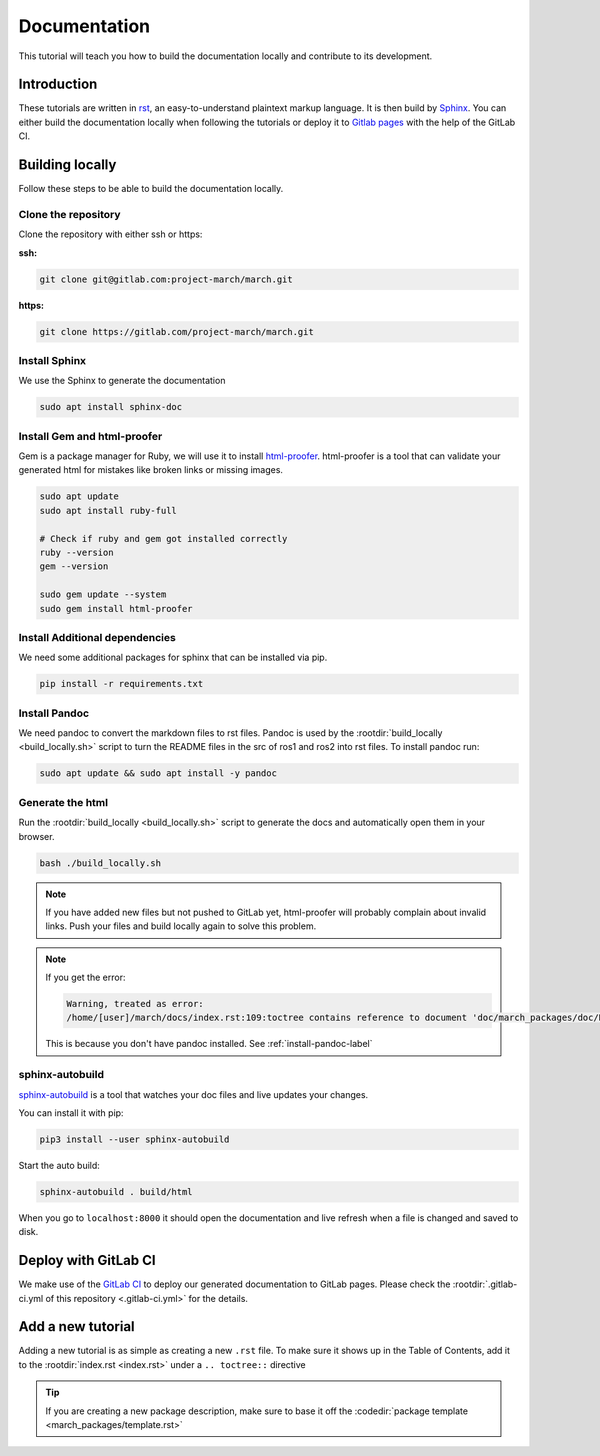 Documentation
=============
.. inclusion-introduction-start

This tutorial will teach you how to build the documentation locally and contribute to its development.

.. inclusion-introduction-end

Introduction
^^^^^^^^^^^^
These tutorials are written in `rst <https://docutils.sourceforge.io/rst.html>`_, an easy-to-understand plaintext markup language.
It is then build by `Sphinx <https://www.sphinx-doc.org/en/master/>`_. 
You can either build the documentation locally when following the tutorials or
deploy it to `Gitlab pages <https://docs.gitlab.com/ee/user/project/pages/>`_ with the help of the GitLab CI.

Building locally
^^^^^^^^^^^^^^^^
Follow these steps to be able to build the documentation locally.

Clone the repository
--------------------

Clone the repository with either ssh or https:

**ssh:**

.. code:: bash

    git clone git@gitlab.com:project-march/march.git

**https:**

.. code:: bash

    git clone https://gitlab.com/project-march/march.git

Install Sphinx
--------------
We use the Sphinx to generate the documentation

.. code:: bash

  sudo apt install sphinx-doc


Install Gem and html-proofer
----------------------------
Gem is a package manager for Ruby, we will use it to install `html-proofer <https://github.com/gjtorikian/html-proofer>`_.
html-proofer is a tool that can validate your generated html for mistakes like broken links or missing images.

.. code::

  sudo apt update
  sudo apt install ruby-full

  # Check if ruby and gem got installed correctly
  ruby --version
  gem --version

  sudo gem update --system
  sudo gem install html-proofer

Install Additional dependencies
-------------------------------
We need some additional packages for sphinx that can be installed via pip.

.. code::

  pip install -r requirements.txt

.. _install-pandoc-label:

Install Pandoc
--------------
We need pandoc to convert the markdown files to rst files. Pandoc is used by the
:rootdir:`build_locally <build_locally.sh>` script to turn the README files in the
src of ros1 and ros2 into rst files. To install pandoc run:

.. code::

  sudo apt update && sudo apt install -y pandoc


Generate the html
-----------------
Run the :rootdir:`build_locally <build_locally.sh>` script to
generate the docs and automatically open them in your browser.

.. code::

 bash ./build_locally.sh

.. note::
  If you have added new files but not pushed to GitLab yet, html-proofer will probably complain about invalid links.
  Push your files and build locally again to solve this problem.

.. note::
  If you get the error:

  .. code-block::

    Warning, treated as error:
    /home/[user]/march/docs/index.rst:109:toctree contains reference to document 'doc/march_packages/doc/README' that doesn't have a title: no link will be generated

  This is because you don't have pandoc installed. See :ref:`install-pandoc-label`



sphinx-autobuild
----------------
`sphinx-autobuild <https://pypi.org/project/sphinx-autobuild/>`_ is a tool that
watches your doc files and live updates your changes.

You can install it with pip:

.. code::

  pip3 install --user sphinx-autobuild

Start the auto build:

.. code::

  sphinx-autobuild . build/html

When you go to ``localhost:8000`` it should open the documentation and live refresh
when a file is changed and saved to disk.

Deploy with GitLab CI
^^^^^^^^^^^^^^^^^^^^^
We make use of the `GitLab CI <https://docs.gitlab.com/ee/ci/>`_  to deploy our generated documentation to GitLab pages.
Please check the :rootdir:`.gitlab-ci.yml of this repository <.gitlab-ci.yml>` for the details.

Add a new tutorial
^^^^^^^^^^^^^^^^^^
Adding a new tutorial is as simple as creating a new ``.rst`` file.
To make sure it shows up in the Table of Contents, add it to the :rootdir:`index.rst <index.rst>` under a ``.. toctree::`` directive

.. tip:: If you are creating a new package description, make sure to base it off the :codedir:`package template <march_packages/template.rst>`
